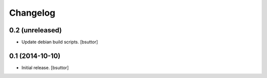 Changelog
=========

0.2 (unreleased)
----------------

- Update debian build scripts.
  [bsuttor]


0.1 (2014-10-10)
----------------

- Initial release.
  [bsuttor]
